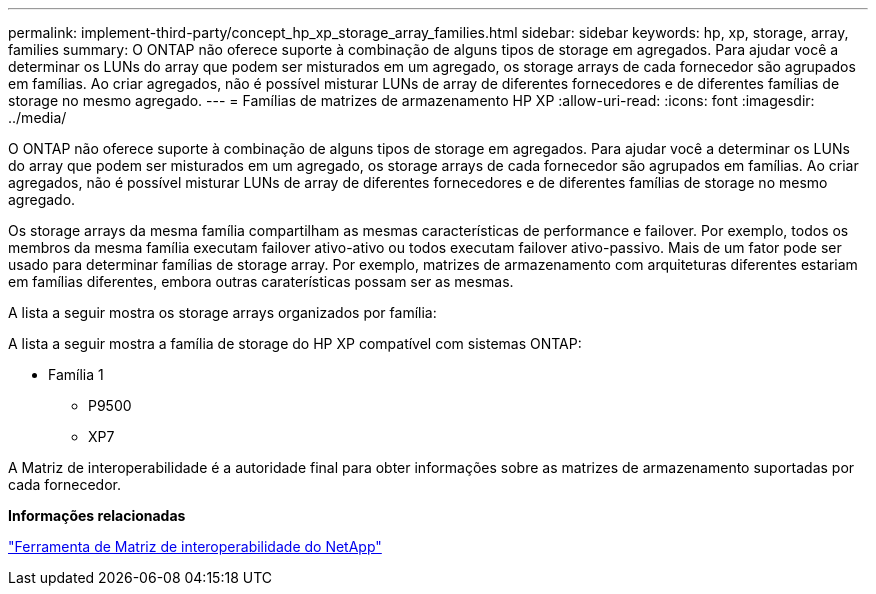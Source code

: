 ---
permalink: implement-third-party/concept_hp_xp_storage_array_families.html 
sidebar: sidebar 
keywords: hp, xp, storage, array, families 
summary: O ONTAP não oferece suporte à combinação de alguns tipos de storage em agregados. Para ajudar você a determinar os LUNs do array que podem ser misturados em um agregado, os storage arrays de cada fornecedor são agrupados em famílias. Ao criar agregados, não é possível misturar LUNs de array de diferentes fornecedores e de diferentes famílias de storage no mesmo agregado. 
---
= Famílias de matrizes de armazenamento HP XP
:allow-uri-read: 
:icons: font
:imagesdir: ../media/


[role="lead"]
O ONTAP não oferece suporte à combinação de alguns tipos de storage em agregados. Para ajudar você a determinar os LUNs do array que podem ser misturados em um agregado, os storage arrays de cada fornecedor são agrupados em famílias. Ao criar agregados, não é possível misturar LUNs de array de diferentes fornecedores e de diferentes famílias de storage no mesmo agregado.

Os storage arrays da mesma família compartilham as mesmas características de performance e failover. Por exemplo, todos os membros da mesma família executam failover ativo-ativo ou todos executam failover ativo-passivo. Mais de um fator pode ser usado para determinar famílias de storage array. Por exemplo, matrizes de armazenamento com arquiteturas diferentes estariam em famílias diferentes, embora outras caraterísticas possam ser as mesmas.

A lista a seguir mostra os storage arrays organizados por família:

A lista a seguir mostra a família de storage do HP XP compatível com sistemas ONTAP:

* Família 1
+
** P9500
** XP7




A Matriz de interoperabilidade é a autoridade final para obter informações sobre as matrizes de armazenamento suportadas por cada fornecedor.

*Informações relacionadas*

https://mysupport.netapp.com/matrix["Ferramenta de Matriz de interoperabilidade do NetApp"]
